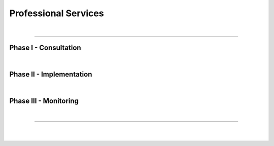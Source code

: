 #####################
Professional Services
#####################

.. raw:: html

  <p class="explain">
    Wondering how deep learning can improve the operational efficiency of your organization while simultaneously enabling you to derive new insight from existing data? <i>AIQC, Inc's</i> professional services can help your organization realize the benefits of AI without hiring an in-house data science department.
  </p>

  <div class="quickLinks">
    <div>
      <a href="tutorials.html">What use cases are possible with AIQC?</a>
    </div>
    <div>
      <a href="explainer.html">How does AI work?</a>
    </div>
    <div>
      <a href="index.html">What is AIQC?</a>
    </div>
  </div>



.. image:: images/DMAIC.png
  :width: 30%
  :align: center
  :alt: DMAIC
  :class: no-scaled-link


.. raw:: html
  
  <center>
    <div class="figCaption" style="width: 45%; margin-top: 15px;">
      <i>Applying Six Sigma's DMAIC process improvement<br/>to artificial intelligence.</i>
    </div>
  </center>

|

----

Phase I - Consultation
======================

.. raw:: html

  <div class="svcBox">
    <div class="svcHeader">
      1. &nbsp;Define the problem to solve.
    </div>
    <div class="svcDescribe">
      Interview stakeholders to understand the root of the problem, its impact on the success metrics of the organization, and the context in which that problem occurs. It is critical to have a thorough understanding of the problem area when deciding what information to feed into an algorithm during training.
    </div>
  </div>
  
  <div class="svcBox">
    <div class="svcHeader">
      2. &nbsp;Qualify the data source.
    </div>
    <div class="svcDescribe">
      What data does the organization have that will help us solve this problem? An algorithm is only as good as the data that you feed it. This applies to not only the quality of the data (availability, uniformity, sparsity) but also how relevant that data is to the problem at hand. Is the data in a workable format or will customer-specific pipelines need to be developed?
    </div>
  </div>

  <div class="svcBox">
    <div class="svcHeader">
      3. &nbsp;Checkpoint to review the project plan.
    </div>
    <div class="svcDescribe">
      The AIQC team will collaborate with your team to make a project plan that details the implementation phase. For example, who will be granted access to the data, when will the data gathering be finished, and in what computing environment will the analysis take place? Ensure that all parties involved are in alignment about the scope of the Statement of Work (SOW) before proceeding.
    </div>
  </div>

|

Phase II - Implementation
=========================

.. raw:: html

  <div class="svcBox">
    <div class="svcHeader">
      4. &nbsp;Provision the computing environment.
    </div>
    <div class="svcDescribe">
      Install the AIQC Python software package and its dependencies. Setup the customers' AIQC database. Verify that there are sufficient computing resources (memory, processors, disk storage) for the problem at hand.
    </div>
  </div>

  <div class="svcBox">
    <div class="svcHeader">
      5. &nbsp;Prepare the dataset.
    </div>
    <div class="svcDescribe">
      Register the dataset with the customer's AIQC database. Identify the most informative features (data points) to proceed with; prune out redundancy and validate features with domain experts. Determine the best encoder for each feature based on its distribution.
    </div>
  </div>

  <div class="svcBox">
    <div class="svcHeader">
      6. &nbsp;Train predictive algorithms.
    </div>
    <div class="svcDescribe">
      Design neural network architectures to receive and tease apart the data into actionable information. Tune the topology and hyperparameters during training experiments.
    </div>
  </div>

  <div class="svcBox">
    <div class="svcHeader">
      7. &nbsp;Evaluate model performance.
    </div>
    <div class="svcDescribe">
      Determine which model will provide the best tradeoff between accuracy and real-world generalizability. Produce a tangible report of metrics and charts that document the performance of the model.
    </div>
  </div>

  <div class="svcBox">
    <div class="svcHeader">
      8. &nbsp;Rank predictive features.
    </div>
    <div class="svcDescribe">
      Interpret the model by quantifying how much each feature is contributing to predictions. Perform permutations that provide a ranking of what data is most important to the model.
    </div>
  </div>

  <div class="svcBox">
    <div class="svcHeader">
      9. &nbsp;Demonstration & training.
    </div>
    <div class="svcDescribe">
      A live demo to showcase the performance of the model to stakeholders by making predictions on data that the algorithm has not seen yet. Train the customer employees that will be responsible for running the model going forward.
    </div>
  </div>

  
  <div class="svcBox">
    <div class="svcHeader">
      10. &nbsp;Deploy the algorithm.
    </div>
    <div class="svcDescribe">
      What computing environment will be used to make predictions using the algorithm going forward? Will the model be ran manually; ad hoc by a member of the customers team or would the customer prefer to have AIQC run predictions in batches? Alternatively, would the customer prefer to run the model using a web-service fronted by an API and/or a webapp?
    </div>
  </div>

|

Phase III - Monitoring
======================

.. raw:: html

  <div class="svcBox">
    <div class="svcHeader">
      11. &nbsp;Maintain algorithm performance.
    </div>
    <div class="svcDescribe">
      As the world changes, will your algorithm be generalizable enough to handle those changes or will the performance of the model start to drift? In practice, is the model slightly biased or mishandling specific scenarios? It is possible that it will need to be retrained before it starts impacting business metrics, but we won't know if we fail to monitor it.
    </div>
  </div>

|

----

|

.. raw:: html

  <center>
    <p>Ready to begin your AI transformation?</p>
    <div class="quickLinks" style="width:20%">
      <div>
        <a href="mailto:layne.sadler@gmail.com?subject=AIQC Services&body=Hi Layne,%0D%0A %0D%0AI read about AIQC and I would like to discuss how you might be help our organization with our... [describe the problem you are facing]%0D%0A %0D%0AYou can reach me at... [phone/ timezone]"" style="font-size:16px;">→ Contact Us</a>
      </div>
    </div>
  </center>

|